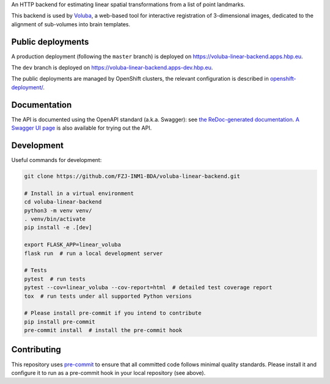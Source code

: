 An HTTP backend for estimating linear spatial transformations from a list of point landmarks.

.. image:: https://img.shields.io/swagger/valid/3.0?label=OpenAPI&specUrl=https%3A%2F%2Fvoluba-linear-backend.apps.hbp.eu%2Fopenapi.json
   :alt: Swagger Validator

This backend is used by `Voluba <https://voluba.apps.hbp.eu/>`_, a web-based tool for interactive registration of 3-dimensional images, dedicated to the alignment of sub-volumes into brain templates.


Public deployments
==================

A production deployment (following the ``master`` branch) is deployed on https://voluba-linear-backend.apps.hbp.eu. |uptime-prod|

The ``dev`` branch is deployed on https://voluba-linear-backend.apps-dev.hbp.eu. |uptime-dev|

The public deployments are managed by OpenShift clusters, the relevant configuration is described in `<openshift-deployment/>`_.


Documentation
=============

The API is documented using the OpenAPI standard (a.k.a. Swagger): see `the ReDoc-generated documentation <https://voluba-linear-backend.apps.hbp.eu/redoc>`_. `A Swagger UI page <https://voluba-linear-backend.apps.hbp.eu/swagger-ui>`_ is also available for trying out the API.


Development
===========

Useful commands for development:

.. code-block:: shell

  git clone https://github.com/FZJ-INM1-BDA/voluba-linear-backend.git

  # Install in a virtual environment
  cd voluba-linear-backend
  python3 -m venv venv/
  . venv/bin/activate
  pip install -e .[dev]

  export FLASK_APP=linear_voluba
  flask run  # run a local development server

  # Tests
  pytest  # run tests
  pytest --cov=linear_voluba --cov-report=html  # detailed test coverage report
  tox  # run tests under all supported Python versions

  # Please install pre-commit if you intend to contribute
  pip install pre-commit
  pre-commit install  # install the pre-commit hook


Contributing
============

This repository uses `pre-commit`_ to ensure that all committed code follows minimal quality standards. Please install it and configure it to run as a pre-commit hook in your local repository (see above).


.. |uptime-prod| image:: https://img.shields.io/uptimerobot/ratio/7/m783970711-bbe034c363d690e3163c1b6c
   :alt: Weekly uptime ratio of the production instance
.. |uptime-dev| image:: https://img.shields.io/uptimerobot/ratio/7/m783970712-d728e3948939d25be7ccaa9a
   :alt: Weekly uptime ratio of the development instance
.. _pre-commit: https://pre-commit.com/
